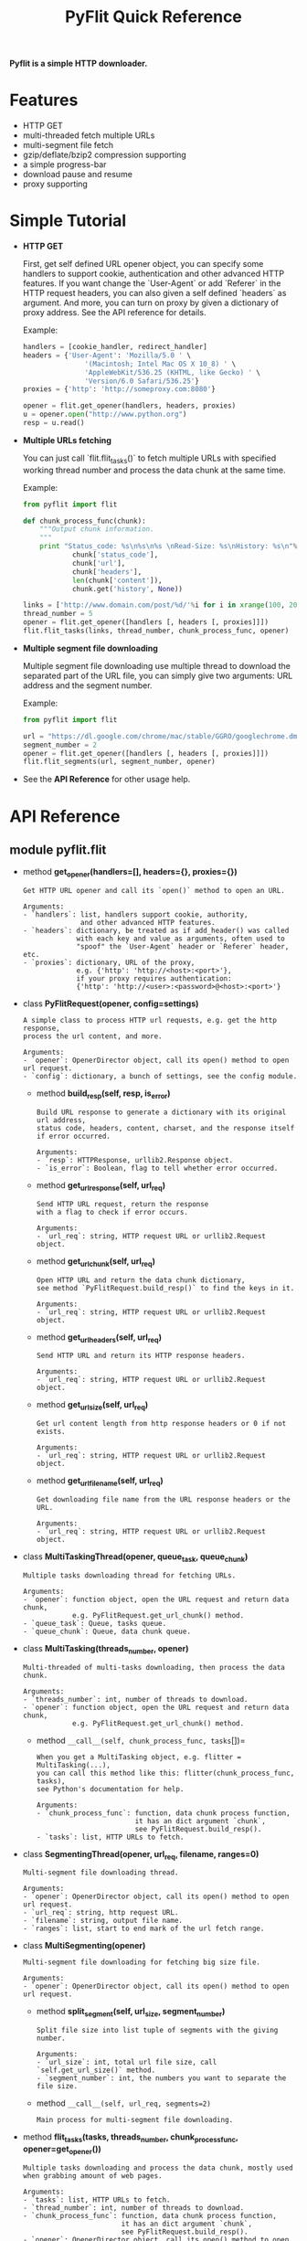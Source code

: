 #+TITLE: PyFlit Quick Reference
#+OPTIONS: toc:nil

*Pyflit is a simple HTTP downloader.*


* Features
  * HTTP GET
  * multi-threaded fetch multiple URLs 
  * multi-segment file fetch
  * gzip/deflate/bzip2 compression supporting
  * a simple progress-bar
  * download pause and resume
  * proxy supporting

* Simple Tutorial
  * *HTTP GET*

    First, get self defined URL opener object, you can specify some handlers to 
    support cookie, authentication and other advanced HTTP features. If you want change
    the `User-Agent` or add `Referer` in the HTTP request headers, you can also 
    given a self defined `headers` as argument. And more, you can turn on proxy
    by given a dictionary of proxy address. See the API reference for details.

    Example:
    #+BEGIN_SRC python
      handlers = [cookie_handler, redirect_handler]
      headers = {'User-Agent': 'Mozilla/5.0 ' \
                     '(Macintosh; Intel Mac OS X 10_8) ' \
                     'AppleWebKit/536.25 (KHTML, like Gecko) ' \
                     'Version/6.0 Safari/536.25'}
      proxies = {'http': 'http://someproxy.com:8080'}
      
      opener = flit.get_opener(handlers, headers, proxies)
      u = opener.open("http://www.python.org")
      resp = u.read()
    #+END_SRC

  * *Multiple URLs fetching*

    You can just call `flit.flit_tasks()` to fetch multiple URLs with specified
    working thread number and process the data chunk at the same time.
    
    Example:
    #+BEGIN_SRC python 
      from pyflit import flit
      
      def chunk_process_func(chunk):
          """Output chunk information.
          """
          print "Status_code: %s\n%s\n%s \nRead-Size: %s\nHistory: %s\n"%(
                  chunk['status_code'],
                  chunk['url'],
                  chunk['headers'],
                  len(chunk['content']),
                  chunk.get('history', None))
      
      links = ['http://www.domain.com/post/%d/'%i for i in xrange(100, 200)]
      thread_number = 5
      opener = flit.get_opener([handlers [, headers [, proxies]]])
      flit.flit_tasks(links, thread_number, chunk_process_func, opener)
    #+END_SRC
  
  * *Multiple segment file downloading*

    Multiple segment file downloading use multiple thread to download the separated
    part of the URL file, you can simply give two arguments: URL address and the
    segment number.

    Example:
    #+BEGIN_SRC python 
      from pyflit import flit
      
      url = "https://dl.google.com/chrome/mac/stable/GGRO/googlechrome.dmg"
      segment_number = 2
      opener = flit.get_opener([handlers [, headers [, proxies]]])
      flit.flit_segments(url, segment_number, opener)
    #+END_SRC

  * See the *API Reference* for other usage help.

* API Reference
** module pyflit.flit
   * method *get_opener(handlers=[], headers={}, proxies={})*
     #+begin_example
     Get HTTP URL opener and call its `open()` method to open an URL.

     Arguments:
     - `handlers`: list, handlers support cookie, authority,
                   and other advanced HTTP features.
     - `headers`: dictionary, be treated as if add_header() was called
                  with each key and value as arguments, often used to
                  "spoof" the `User-Agent` header or `Referer` header, etc.
     - `proxies`: dictionary, URL of the proxy,
                  e.g. {'http': 'http://<host>:<port>'},
                  if your proxy requires authentication:
                  {'http': 'http://<user>:<password>@<host>:<port>'}
     #+end_example

   * class *PyFlitRequest(opener, config=settings)*
     #+begin_example
     A simple class to process HTTP url requests, e.g. get the http response,
     process the url content, and more.

     Arguments:
     - `opener`: OpenerDirector object, call its open() method to open url request.
     - `config`: dictionary, a bunch of settings, see the config module.
     #+end_example

     + method *build_resp(self, resp, is_error)*
       #+begin_example
       Build URL response to generate a dictionary with its original url address,
       status code, headers, content, charset, and the response itself if error occurred.

       Arguments:
       - `resp`: HTTPResponse, urllib2.Response object.
       - `is_error`: Boolean, flag to tell whether error occurred.
       #+end_example

     + method *get_url_response(self, url_req)*
       #+begin_example
       Send HTTP URL request, return the response
       with a flag to check if error occurs.

       Arguments:
       - `url_req`: string, HTTP request URL or urllib2.Request object.
       #+end_example

     + method *get_url_chunk(self, url_req)*
       #+begin_example
       Open HTTP URL and return the data chunk dictionary,
       see method `PyFlitRequest.build_resp()` to find the keys in it.

       Arguments:
       - `url_req`: string, HTTP request URL or urllib2.Request object.
       #+end_example

     + method *get_url_headers(self, url_req)*
       #+begin_example
       Send HTTP URL and return its HTTP response headers.

       Arguments:
       - `url_req`: string, HTTP request URL or urllib2.Request object.
       #+end_example

     + method *get_url_size(self, url_req)*
       #+begin_example
       Get url content length from http response headers or 0 if not exists.

       Arguments:
       - `url_req`: string, HTTP request URL or urllib2.Request object.
       #+end_example

     + method *get_url_file_name(self, url_req)*
       #+begin_example
       Get downloading file name from the URL response headers or the URL.
        
       Arguments:
       - `url_req`: string, HTTP request URL or urllib2.Request object.
       #+end_example

   * class *MultiTaskingThread(opener, queue_task, queue_chunk)*
     #+begin_example
     Multiple tasks downloading thread for fetching URLs.

     Arguments:
     - `opener`: function object, open the URL request and return data chunk,
                 e.g. PyFlitRequest.get_url_chunk() method.
     - `queue_task`: Queue, tasks queue.
     - `queue_chunk`: Queue, data chunk queue.
     #+end_example

   * class *MultiTasking(threads_number, opener)*
     #+begin_example
     Multi-threaded of multi-tasks downloading, then process the data chunk.

     Arguments:
     - `threads_number`: int, number of threads to download.
     - `opener`: function object, open the URL request and return data chunk,
                 e.g. PyFlitRequest.get_url_chunk() method.
     #+end_example

     + method =__call__(self, chunk_process_func, tasks=[])=
       #+begin_example
       When you get a MultiTasking object, e.g. flitter = MultiTasking(...),
       you can call this method like this: flitter(chunk_process_func, tasks),
       see Python's documentation for help.

       Arguments:
       - `chunk_process_func`: function, data chunk process function,
                               it has an dict argument `chunk`,
                               see PyFlitRequest.build_resp().
       - `tasks`: list, HTTP URLs to fetch.
       #+end_example

   * class *SegmentingThread(opener, url_req, filename, ranges=0)*
     #+begin_example
     Multi-segment file downloading thread.

     Arguments:
     - `opener`: OpenerDirector object, call its open() method to open url request.
     - `url_req`: string, http request URL.
     - `filename`: string, output file name.
     - `ranges`: list, start to end mark of the url fetch range.
     #+end_example

   * class *MultiSegmenting(opener)*
     #+begin_example
     Multi-segment file downloading for fetching big size file.

     Arguments:
     - `opener`: OpenerDirector object, call its open() method to open url request.
     #+end_example

     + method *split_segment(self, url_size, segment_number)*
       #+begin_example
       Split file size into list tuple of segments with the giving number.

       Arguments:
       - `url_size`: int, total url file size, call `self.get_url_size()` method.
       - `segment_number`: int, the numbers you want to separate the file size.
       #+end_example

     + method =__call__(self, url_req, segments=2)=
       #+begin_example
       Main process for multi-segment file downloading.
       #+end_example

   * method *flit_tasks(tasks, threads_number, chunk_process_func, opener=get_opener())*
     #+begin_example
     Multiple tasks downloading and process the data chunk, mostly used
     when grabbing amount of web pages.
    
     Arguments:
     - `tasks`: list, HTTP URLs to fetch.
     - `thread_number`: int, number of threads to download.
     - `chunk_process_func`: function, data chunk process function,
                             it has an dict argument `chunk`,
                             see PyFlitRequest.build_resp().
     - `opener`: OpenerDirector object, call its open() method to open url request.
     #+end_example

   * method *flit_segments(url_req, segment_number=2, opener=get_opener())*
     #+begin_example
     Multiple segment file downloading, a replacement of wget. ;-)
    
     Arguments:
     - `url_req`: string, http request URL.
     - `segment_number`: int, the numbers you want to separate the files.
     - `opener`: OpenerDirector object, call its open() method to open url request.
     #+end_example

** module pyflit.utils
   Utility functions.

   * class *ContentEncodingProcessor()*
     #+begin_example
     HTTP handler to add gzip/deflate/bzip2 capabilities to urllib2 requests.
     #+end_example

   * class *HTTPRedirectHandler()*
     #+begin_example
     HTTP redirect handler.
     #+end_example

   * method *progressbar(total_volume, completed_volume, progress=0)*
     #+begin_example
     A simple progressbar.

     Arguments:
     - `total_volume`: int, total volume size.
     - `completed_volume`: int, completed volume size.
     - `progress`: int, completed percent.
     #+end_example

   * method *get_terminal_size(fd=1)*
     #+begin_example
     Called in `progressbar(...)` method to return height and width 
     of current terminal. First tries to get size via termios.TIOCGWINSZ,
     then from environment.
     Defaults to 0 lines x 0 columns if both methods fail.

     Arguments:
     - `fd`: file descriptor (default: 1=stdout)
     #+end_example

   * method *dict_list_reverse(dict_list)*
     #+begin_example
     Dictionary list object reverse to process http redirection codes,
     see var codes in pyflit.config module.
     #+end_example

   * class *DictDotLookup(d)*
     #+begin_example
     Creates objects that behave much like a dictionaries, but allow nested
     key access using object '.' (dot) lookups.

     Arguments:
     - `d`: dict, reserved dict of list, tuple, or dict.
     #+end_example

* Contributing
  You can send pull requests via GitHub or help fix the bugs
  in the issues list.
